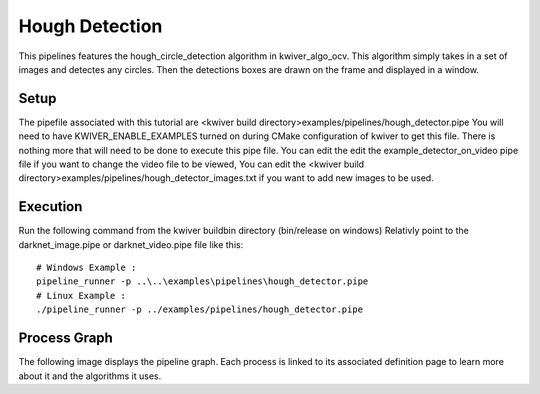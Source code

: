 Hough Detection
===============

This pipelines features the hough_circle_detection algorithm in kwiver_algo_ocv.
This algorithm simply takes in a set of images and detectes any circles.
Then the detections boxes are drawn on the frame and displayed in a window.

Setup
-----

The pipefile associated with this tutorial are <kwiver build directory>examples/pipelines/hough_detector.pipe
You will need to have KWIVER_ENABLE_EXAMPLES turned on during CMake configuration of kwiver to get this file.
There is nothing more that will need to be done to execute this pipe file.
You can edit the edit the example_detector_on_video pipe file if you want to change the video file to be viewed, 
You can edit the <kwiver build directory>examples/pipelines/hough_detector_images.txt if you want to add new images to be used.

Execution
---------

Run the following command from the kwiver build\bin directory (bin/release on windows)
Relativly point to the darknet_image.pipe or darknet_video.pipe file like this::
  
  # Windows Example : 
  pipeline_runner -p ..\..\examples\pipelines\hough_detector.pipe
  # Linux Example : 
  ./pipeline_runner -p ../examples/pipelines/hough_detector.pipe
  

Process Graph
-------------

The following image displays the pipeline graph.
Each process is linked to its associated definition page to learn more about it and the algorithms it uses.


.. graphviz:: ../_generated/graphviz/hough_detector.gv

